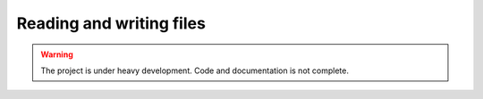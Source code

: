 .. _io:

Reading and writing files
=========================

.. warning::

   The project is under heavy development. Code and documentation is not complete.


